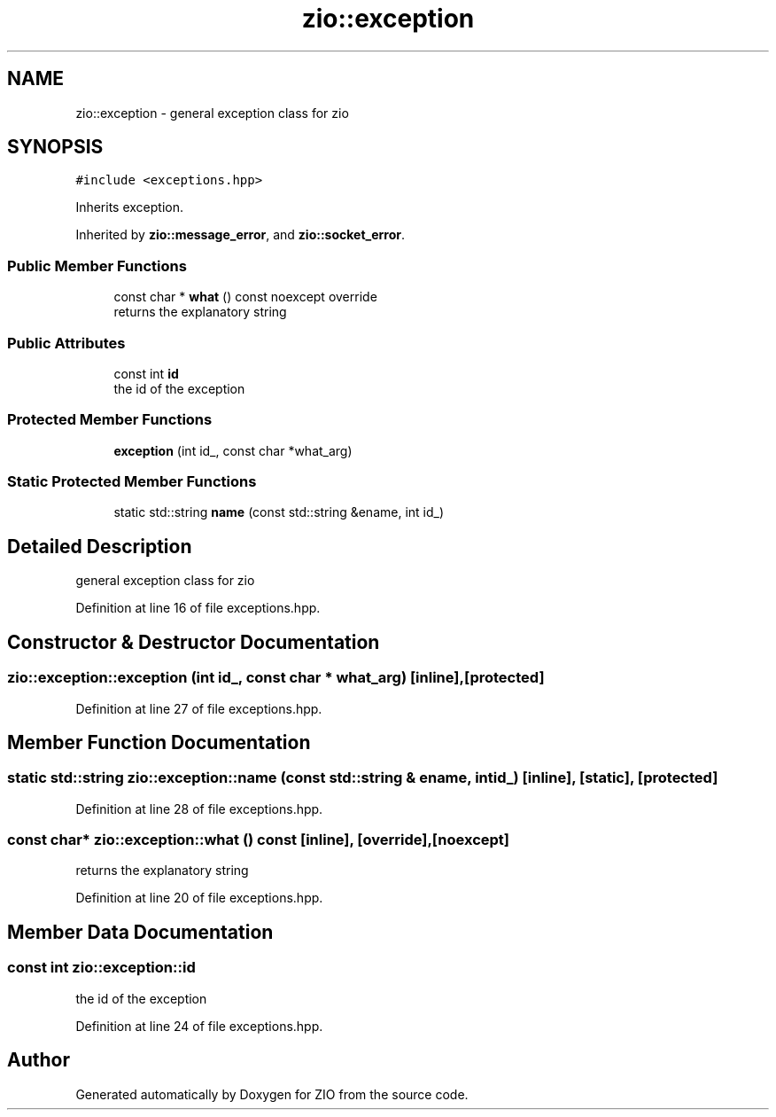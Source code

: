.TH "zio::exception" 3 "Tue Feb 4 2020" "ZIO" \" -*- nroff -*-
.ad l
.nh
.SH NAME
zio::exception \- general exception class for zio  

.SH SYNOPSIS
.br
.PP
.PP
\fC#include <exceptions\&.hpp>\fP
.PP
Inherits exception\&.
.PP
Inherited by \fBzio::message_error\fP, and \fBzio::socket_error\fP\&.
.SS "Public Member Functions"

.in +1c
.ti -1c
.RI "const char * \fBwhat\fP () const noexcept override"
.br
.RI "returns the explanatory string "
.in -1c
.SS "Public Attributes"

.in +1c
.ti -1c
.RI "const int \fBid\fP"
.br
.RI "the id of the exception "
.in -1c
.SS "Protected Member Functions"

.in +1c
.ti -1c
.RI "\fBexception\fP (int id_, const char *what_arg)"
.br
.in -1c
.SS "Static Protected Member Functions"

.in +1c
.ti -1c
.RI "static std::string \fBname\fP (const std::string &ename, int id_)"
.br
.in -1c
.SH "Detailed Description"
.PP 
general exception class for zio 
.PP
Definition at line 16 of file exceptions\&.hpp\&.
.SH "Constructor & Destructor Documentation"
.PP 
.SS "zio::exception::exception (int id_, const char * what_arg)\fC [inline]\fP, \fC [protected]\fP"

.PP
Definition at line 27 of file exceptions\&.hpp\&.
.SH "Member Function Documentation"
.PP 
.SS "static std::string zio::exception::name (const std::string & ename, int id_)\fC [inline]\fP, \fC [static]\fP, \fC [protected]\fP"

.PP
Definition at line 28 of file exceptions\&.hpp\&.
.SS "const char* zio::exception::what () const\fC [inline]\fP, \fC [override]\fP, \fC [noexcept]\fP"

.PP
returns the explanatory string 
.PP
Definition at line 20 of file exceptions\&.hpp\&.
.SH "Member Data Documentation"
.PP 
.SS "const int zio::exception::id"

.PP
the id of the exception 
.PP
Definition at line 24 of file exceptions\&.hpp\&.

.SH "Author"
.PP 
Generated automatically by Doxygen for ZIO from the source code\&.
